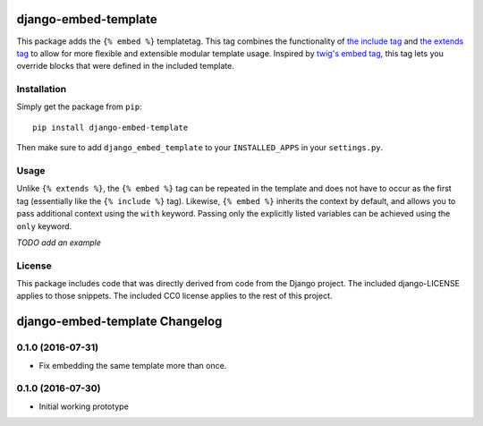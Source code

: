django-embed-template
=====================

This package adds the ``{% embed %}`` templatetag. This tag combines the functionality of `the include tag <https://docs.djangoproject.com/en/1.9/ref/templates/builtins/#include>`__ and `the extends tag <https://docs.djangoproject.com/en/1.9/ref/templates/builtins/#extends>`__ to allow for more flexible and extensible modular template usage. Inspired by `twig's embed tag <http://twig.sensiolabs.org/doc/tags/embed.html>`__, this tag lets you override blocks that were defined in the included template.

Installation
------------

Simply get the package from ``pip``:

::

    pip install django-embed-template

Then make sure to add ``django_embed_template`` to your ``INSTALLED_APPS`` in your ``settings.py``.

Usage
-----

Unlike ``{% extends %}``, the ``{% embed %}`` tag can be repeated in the template and does not have to occur as the first tag (essentially like the ``{% include %}`` tag). Likewise, ``{% embed %}`` inherits the context by default, and allows you to pass additional context using the ``with`` keyword. Passing only the explicitly listed variables can be achieved using the ``only`` keyword.

*TODO add an example*

License
-------

This package includes code that was directly derived from code from the Django project. The included django-LICENSE applies to those snippets. The included CC0 license applies to the rest of this project.

django-embed-template Changelog
===============================

0.1.0 (2016-07-31)
------------------

- Fix embedding the same template more than once.

0.1.0 (2016-07-30)
------------------

- Initial working prototype


